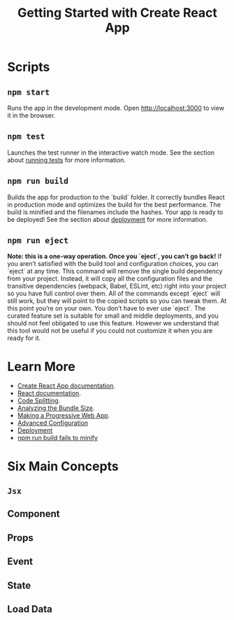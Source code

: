 #+TITLE: Getting Started with Create React App

* Scripts
** ~npm start~
   Runs the app in the development mode. Open [[http://localhost:3000]] to
   view it in the browser.

** ~npm test~
   Launches the test runner in the interactive watch mode. See the
   section about [[https://facebook.github.io/create-react-app/docs/running-tests][running tests]] for more information.

** ~npm run build~
   Builds the app for production to the `build` folder. It correctly
   bundles React in production mode and optimizes the build for the
   best performance. The build is minified and the filenames include
   the hashes. Your app is ready to be deployed! See the section about
   [[https://facebook.github.io/create-react-app/docs/deployment][deployment]] for more information.

** ~npm run eject~
   *Note: this is a one-way operation. Once you `eject`, you can’t go back!*
   If you aren’t satisfied with the build tool and configuration
   choices, you can `eject` at any time. This command will remove the
   single build dependency from your project. Instead, it will copy
   all the configuration files and the transitive dependencies
   (webpack, Babel, ESLint, etc) right into your project so you have
   full control over them. All of the commands except `eject` will
   still work, but they will point to the copied scripts so you can
   tweak them. At this point you’re on your own. You don’t have to
   ever use `eject`. The curated feature set is suitable for small and
   middle deployments, and you should not feel obligated to use this
   feature. However we understand that this tool would not be useful if
   you could not customize it when you are ready for it.

* Learn More
  - [[https://facebook.github.io/create-react-app/docs/getting-started][Create React App documentation]].
  - [[https://reactjs.org/][React documentation]].
  - [[https://facebook.github.io/create-react-app/docs/code-splitting][Code Splitting]].
  - [[https://facebook.github.io/create-react-app/docs/analyzing-the-bundle-size][Analyzing the Bundle Size]].
  - [[https://facebook.github.io/create-react-app/docs/making-a-progressive-web-app][Making a Progressive Web App]].
  - [[https://facebook.github.io/create-react-app/docs/advanced-configuration][Advanced Configuration]]
  - [[https://facebook.github.io/create-react-app/docs/deployment][Deployment]]
  - [[https://facebook.github.io/create-react-app/docs/troubleshooting#npm-run-build-fails-to-minify][npm run build fails to minify]]

* Six Main Concepts
** ~Jsx~

** Component

** Props

** Event

** State

** Load Data
